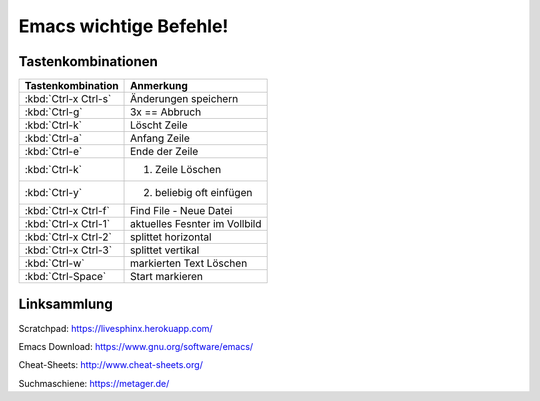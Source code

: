 Emacs wichtige Befehle!
=======================
Tastenkombinationen
-------------------


=====================                   =========
Tastenkombination                       Anmerkung
=====================                   =========
:kbd:`Ctrl-x Ctrl-s`                    Änderungen speichern
:kbd:`Ctrl-g`                           3x == Abbruch
:kbd:`Ctrl-k`                           Löscht Zeile
:kbd:`Ctrl-a`                           Anfang Zeile
:kbd:`Ctrl-e`                           Ende der Zeile
:kbd:`Ctrl-k`                           1. Zeile Löschen
:kbd:`Ctrl-y`                           2. beliebig oft einfügen
:kbd:`Ctrl-x Ctrl-f`                    Find File - Neue Datei
:kbd:`Ctrl-x Ctrl-1`                    aktuelles Fesnter im Vollbild
:kbd:`Ctrl-x Ctrl-2`                    splittet horizontal
:kbd:`Ctrl-x Ctrl-3`                    splittet vertikal
:kbd:`Ctrl-w`                           markierten Text Löschen
:kbd:`Ctrl-Space`                       Start markieren
=====================                   =========

Linksammlung
------------
Scratchpad: https://livesphinx.herokuapp.com/

Emacs Download: https://www.gnu.org/software/emacs/

Cheat-Sheets: http://www.cheat-sheets.org/

Suchmaschiene: https://metager.de/

